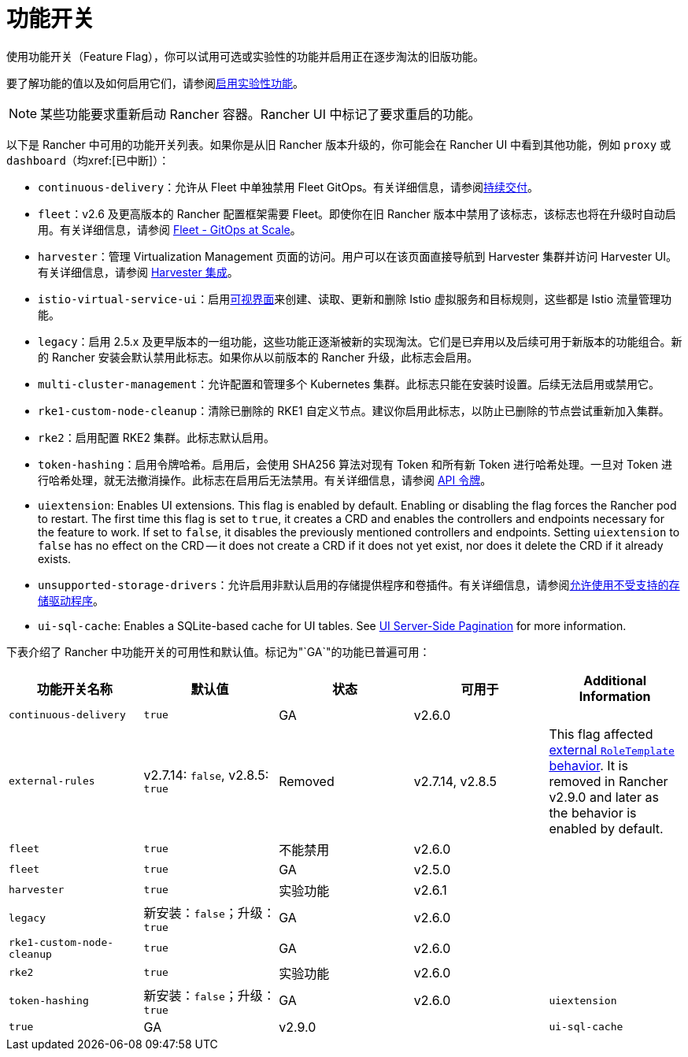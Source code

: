 = 功能开关

使用功能开关（Feature Flag），你可以试用可选或实验性的功能并启用正在逐步淘汰的旧版功能。

要了解功能的值以及如何启用它们，请参阅xref:rancher-admin/experimental-features/experimental-features.adoc[启用实验性功能]。

[NOTE]
====

某些功能要求重新启动 Rancher 容器。Rancher UI 中标记了要求重启的功能。
====


以下是 Rancher 中可用的功能开关列表。如果你是从旧 Rancher 版本升级的，你可能会在 Rancher UI 中看到其他功能，例如 `proxy` 或 `dashboard`（均xref:[已中断]）：

* `continuous-delivery`：允许从 Fleet 中单独禁用 Fleet GitOps。有关详细信息，请参阅xref:rancher-admin/experimental-features/continuous-delivery.adoc[持续交付]。
* `fleet`：v2.6 及更高版本的 Rancher 配置框架需要 Fleet。即使你在旧 Rancher 版本中禁用了该标志，该标志也将在升级时自动启用。有关详细信息，请参阅 xref:integrations/fleet/fleet.adoc[Fleet - GitOps at Scale]。
* `harvester`：管理 Virtualization Management 页面的访问。用户可以在该页面直接导航到 Harvester 集群并访问 Harvester UI。有关详细信息，请参阅 xref:integrations/harvester/overview.adoc[Harvester 集成]。
* `istio-virtual-service-ui`：启用xref:rancher-admin/experimental-features/istio-traffic-management-features.adoc[可视界面]来创建、读取、更新和删除 Istio 虚拟服务和目标规则，这些都是 Istio 流量管理功能。
* `legacy`：启用 2.5.x 及更早版本的一组功能，这些功能正逐渐被新的实现淘汰。它们是已弃用以及后续可用于新版本的功能组合。新的 Rancher 安装会默认禁用此标志。如果你从以前版本的 Rancher 升级，此标志会启用。
* `multi-cluster-management`：允许配置和管理多个 Kubernetes 集群。此标志只能在安装时设置。后续无法启用或禁用它。
* `rke1-custom-node-cleanup`：清除已删除的 RKE1 自定义节点。建议你启用此标志，以防止已删除的节点尝试重新加入集群。
* `rke2`：启用配置 RKE2 集群。此标志默认启用。
* `token-hashing`：启用令牌哈希。启用后，会使用 SHA256 算法对现有 Token 和所有新 Token 进行哈希处理。一旦对 Token 进行哈希处理，就无法撤消操作。此标志在启用后无法禁用。有关详细信息，请参阅 xref:api/api-tokens.adoc#_令牌哈希[API 令牌]。
* `uiextension`: Enables UI extensions. This flag is enabled by default. Enabling or disabling the flag forces the Rancher pod to restart. The first time this flag is set to `true`, it creates a CRD and enables the controllers and endpoints necessary for the feature to work. If set to `false`, it disables the previously mentioned controllers and endpoints. Setting `uiextension` to `false` has no effect on the CRD -- it does not create a CRD if it does not yet exist, nor does it delete the CRD if it already exists.
* `unsupported-storage-drivers`：允许启用非默认启用的存储提供程序和卷插件。有关详细信息，请参阅xref:rancher-admin/experimental-features/unsupported-storage-drivers.adoc[允许使用不受支持的存储驱动程序]。
* `ui-sql-cache`: Enables a SQLite-based cache for UI tables. See xref:rancher-admin/experimental-features/ui-server-side-pagination.adoc[UI Server-Side Pagination] for more information.

下表介绍了 Rancher 中功能开关的可用性和默认值。标记为"`GA`"的功能已普遍可用：

|===
| 功能开关名称 | 默认值 | 状态 | 可用于 | Additional Information

| `continuous-delivery`
| `true`
| GA
| v2.6.0
|

| `external-rules`
| v2.7.14: `false`, v2.8.5: `true`
| Removed
| v2.7.14, v2.8.5
| This flag affected xref:rancher-admin/users/authn-and-authz/manage-role-based-access-control-rbac/cluster-and-project-roles.adoc#_external_roletemplate_behavior[external `RoleTemplate` behavior]. It is removed in Rancher v2.9.0 and later as the behavior is enabled by default.

| `fleet`
| `true`
| 不能禁用
| v2.6.0
|

| `fleet`
| `true`
| GA
| v2.5.0
|

| `harvester`
| `true`
| 实验功能
| v2.6.1
|

| `legacy`
| 新安装：`false`；升级：`true`
| GA
| v2.6.0
|

| `rke1-custom-node-cleanup`
| `true`
| GA
| v2.6.0
|

| `rke2`
| `true`
| 实验功能
| v2.6.0
|

| `token-hashing`
| 新安装：`false`；升级：`true`
| GA
| v2.6.0

| `uiextension`
| `true`
| GA
| v2.9.0
|

| `ui-sql-cache`
| `false`
| Highly experimental
| v2.9.0
|
|===
